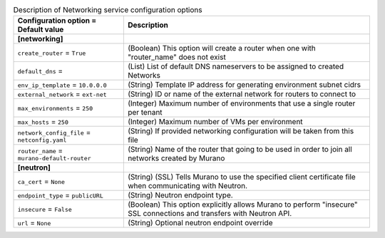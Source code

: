 ..
    Warning: Do not edit this file. It is automatically generated from the
    software project's code and your changes will be overwritten.

    The tool to generate this file lives in openstack-doc-tools repository.

    Please make any changes needed in the code, then run the
    autogenerate-config-doc tool from the openstack-doc-tools repository, or
    ask for help on the documentation mailing list, IRC channel or meeting.

.. _murano-networking:

.. list-table:: Description of Networking service configuration options
   :header-rows: 1
   :class: config-ref-table

   * - Configuration option = Default value
     - Description
   * - **[networking]**
     -
   * - ``create_router`` = ``True``
     - (Boolean) This option will create a router when one with "router_name" does not exist
   * - ``default_dns`` =
     - (List) List of default DNS nameservers to be assigned to created Networks
   * - ``env_ip_template`` = ``10.0.0.0``
     - (String) Template IP address for generating environment subnet cidrs
   * - ``external_network`` = ``ext-net``
     - (String) ID or name of the external network for routers to connect to
   * - ``max_environments`` = ``250``
     - (Integer) Maximum number of environments that use a single router per tenant
   * - ``max_hosts`` = ``250``
     - (Integer) Maximum number of VMs per environment
   * - ``network_config_file`` = ``netconfig.yaml``
     - (String) If provided networking configuration will be taken from this file
   * - ``router_name`` = ``murano-default-router``
     - (String) Name of the router that going to be used in order to join all networks created by Murano
   * - **[neutron]**
     -
   * - ``ca_cert`` = ``None``
     - (String) (SSL) Tells Murano to use the specified client certificate file when communicating with Neutron.
   * - ``endpoint_type`` = ``publicURL``
     - (String) Neutron endpoint type.
   * - ``insecure`` = ``False``
     - (Boolean) This option explicitly allows Murano to perform "insecure" SSL connections and transfers with Neutron API.
   * - ``url`` = ``None``
     - (String) Optional neutron endpoint override
